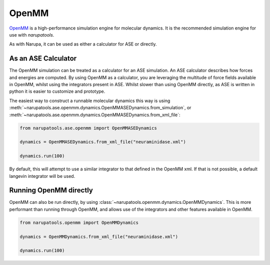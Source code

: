 ######
OpenMM
######

`OpenMM <http://openmm.org/>`_ is a high-performance simulation engine for molecular dynamics. It is the recommended simulation engine for use with *narupatools*.

As with Narupa, it can be used as either a calculator for ASE or directly.

As an ASE Calculator
====================

The OpenMM simulation can be treated as a calculator for an ASE simulation. An ASE calculator describes how forces and energies are computed. By using OpenMM as a calculator, you are leveraging the multitude of force fields available in OpenMM, whilst using the integrators present in ASE. Whilst slower than using OpenMM directly, as ASE is written in python it is easier to customize and prototype.

The easiest way to construct a runnable molecular dynamics this way is using :meth:`~narupatools.ase.openmm.dynamics.OpenMMASEDynamics.from_simulation`, or :meth:`~narupatools.ase.openmm.dynamics.OpenMMASEDynamics.from_xml_file`:

.. code-block:: python

   from narupatools.ase.openmm import OpenMMASEDynamics

   dynamics = OpenMMASEDynamics.from_xml_file("neuraminidase.xml")

   dynamics.run(100)

By default, this will attempt to use a similar integrator to that defined in the OpenMM xml. If that is not possible, a default langevin integrator will be used.

Running OpenMM directly
=======================

OpenMM can also be run directly, by using :class:`~narupatools.openmm.dynamics.OpenMMDynamics`. This is more performant than running through OpenMM, and allows use of the integrators and other features available in OpenMM.

.. code-block:: python

   from narupatools.openmm import OpenMMDynamics

   dynamics = OpenMMDynamics.from_xml_file("neuraminidase.xml")

   dynamics.run(100)

